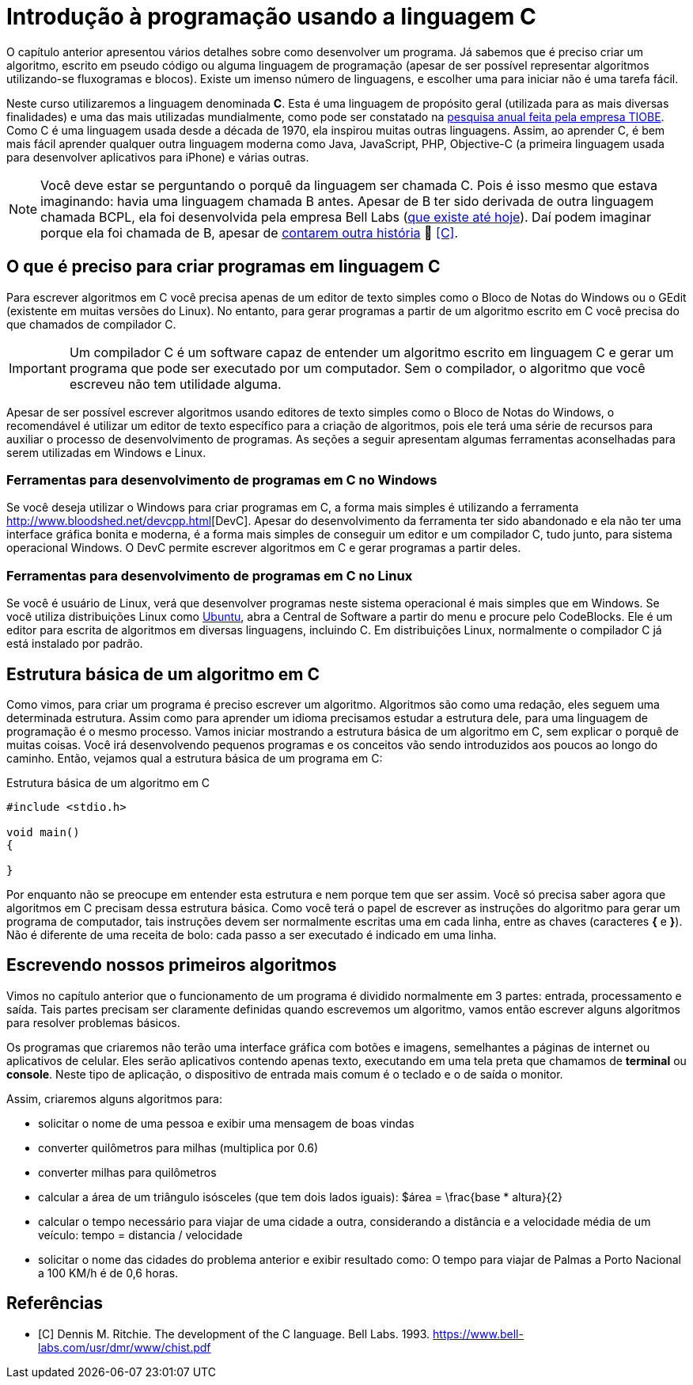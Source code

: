 = Introdução à programação usando a linguagem C

O capítulo anterior apresentou vários detalhes sobre como desenvolver um programa. Já sabemos que é preciso criar um algoritmo, escrito em pseudo código ou alguma linguagem de programação (apesar de ser possível representar algoritmos utilizando-se fluxogramas e blocos). Existe um imenso número de linguagens, e escolher uma para iniciar não é uma tarefa fácil.

Neste curso utilizaremos a linguagem denominada *C*. Esta é uma linguagem de propósito geral (utilizada para as mais diversas finalidades) e uma das mais utilizadas mundialmente, como pode ser constatado na https://www.tiobe.com/tiobe-index/[pesquisa anual feita pela empresa TIOBE]. Como C é uma linguagem usada desde a década de 1970, ela inspirou muitas outras linguagens. Assim, ao aprender C, é bem mais fácil aprender qualquer outra linguagem moderna como Java, JavaScript, PHP, Objective-C (a primeira linguagem usada para desenvolver aplicativos para iPhone) e várias outras.

NOTE: Você deve estar se perguntando o porquê da linguagem ser chamada C. Pois é isso mesmo que estava imaginando: havia uma linguagem chamada B antes. Apesar de B ter sido derivada de outra linguagem chamada BCPL, ela foi desenvolvida pela empresa Bell Labs (https://www.bell-labs.com[que existe até hoje]). Daí podem imaginar porque ela foi chamada de B, apesar de https://pt.wikipedia.org/wiki/B_(linguagem_de_programação)#Nome[contarem outra história] 🤥 <<C>>.

== O que é preciso para criar programas em linguagem C

Para escrever algoritmos em C você precisa apenas de um editor de texto simples como o Bloco de Notas do Windows ou o GEdit (existente em muitas versões do Linux). No entanto, para gerar programas a partir de um algoritmo escrito em C você precisa do que chamados de compilador C. 

IMPORTANT: Um compilador C é um software capaz de entender um algoritmo escrito em linguagem C e gerar um programa que pode ser executado por um computador. Sem o compilador, o algoritmo que você escreveu não tem utilidade alguma.

Apesar de ser possível escrever algoritmos usando editores de texto simples como o Bloco de Notas do Windows, o recomendável é utilizar um editor de texto específico para a criação de algoritmos, pois ele terá uma série de recursos para auxiliar o processo de desenvolvimento de programas. As seções a seguir apresentam algumas ferramentas aconselhadas para serem utilizadas em Windows e Linux.

=== Ferramentas para desenvolvimento de programas em C no Windows

Se você deseja utilizar o Windows para criar programas em C, a forma mais simples é utilizando a ferramenta
http://www.bloodshed.net/devcpp.html[DevC++]. Apesar do desenvolvimento da ferramenta ter sido abandonado e ela não ter uma interface gráfica bonita e moderna, é a forma mais simples de conseguir um editor e um compilador C, tudo junto, para sistema operacional Windows. O DevC++ permite escrever algoritmos em C e gerar programas a partir deles.

=== Ferramentas para desenvolvimento de programas em C no Linux

Se você é usuário de Linux, verá que desenvolver programas neste sistema operacional é mais simples que em Windows. Se você utiliza distribuições Linux como http://ubuntu.com[Ubuntu], abra a Central de Software a partir do menu e procure pelo CodeBlocks. Ele é um editor para escrita de algoritmos em diversas linguagens, incluindo C. Em distribuições Linux, normalmente o compilador C já está instalado por padrão.

== Estrutura básica de um algoritmo em C

Como vimos, para criar um programa é preciso escrever um algoritmo. Algoritmos são como uma redação, eles seguem uma determinada estrutura. Assim como para aprender um idioma precisamos estudar a estrutura dele, para uma linguagem de programação é o mesmo processo. Vamos iniciar mostrando a estrutura básica de um algoritmo em C, sem explicar o porquê de muitas coisas. Você irá desenvolvendo pequenos programas e os conceitos vão sendo introduzidos aos poucos ao longo do caminho. Então, vejamos qual a estrutura básica de um programa em C:

.Estrutura básica de um algoritmo em C
[source,c]
----
#include <stdio.h>

void main()
{
    
}
----

Por enquanto não se preocupe em entender esta estrutura e nem porque tem que ser assim. Você só precisa saber agora que algoritmos em C precisam dessa estrutura básica. Como você terá o papel de escrever as instruções do algoritmo para gerar um programa de computador, tais instruções devem ser normalmente escritas uma em cada linha, entre as chaves (caracteres *{* e *}*). Não é diferente de uma receita de bolo: cada passo a ser executado é indicado em uma linha.

== Escrevendo nossos primeiros algoritmos

Vimos no capítulo anterior que o funcionamento de um programa é dividido normalmente em 3 partes: entrada, processamento e saída.
Tais partes precisam ser claramente definidas quando escrevemos um algoritmo, vamos então escrever alguns algoritmos para resolver problemas básicos. 

Os programas que criaremos não terão uma interface gráfica com botões e imagens, semelhantes a páginas de internet ou aplicativos de celular. Eles serão aplicativos contendo apenas texto, executando em uma tela preta que chamamos de *terminal* ou *console*. Neste tipo de aplicação, o dispositivo de entrada mais comum é o teclado e o de saída o monitor.

Assim, criaremos alguns algoritmos para:

- solicitar o nome de uma pessoa e exibir uma mensagem de boas vindas
- converter quilômetros para milhas (multiplica por 0.6)
- converter milhas para quilômetros
- calcular a área de um triângulo isósceles (que tem dois lados iguais): $$$área = \frac{base * altura}{2}$$
- calcular o tempo necessário para viajar de uma cidade a outra, considerando a distância e a velocidade média de um veículo: tempo = distancia / velocidade
- solicitar o nome das cidades do problema anterior e exibir resultado como: O tempo para viajar de Palmas a Porto Nacional a 100 KM/h é de 0,6 horas.

[bibliography]
== Referências

- [[[C]]] Dennis M. Ritchie. The development of the C language. Bell Labs. 1993. https://www.bell-labs.com/usr/dmr/www/chist.pdf
